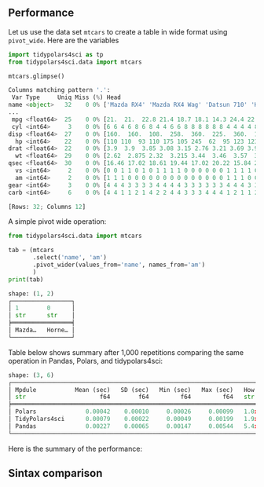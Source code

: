 
** Preamble :noexport:

#+BEGIN_SRC python :exports none :results none :tangle performance.py :cache yes :noweb no :session *Python-Org*
import tidypolars4sci as tp
from tidypolars4sci.data import mtcars
import matplotlib.pyplot as plt
import seaborn as sns
import polars as pl
import pandas as pd
import numpy as np
import time

pl.Config(
    tbl_formatting='UTF8_BORDERS_ONLY',
    tbl_cell_numeric_alignment='RIGHT',
    set_tbl_column_data_type_inline=False,
    set_tbl_hide_dtype_separator=True,
    set_tbl_rows=6,
    set_tbl_width_chars=250,
    thousands_separator=',',
    decimal_separator='.',
    float_precision=2,
    fmt_str_lengths=5,
    set_tbl_cols=12,
    set_trim_decimal_zeros=True,
)


def plot_compare(pan, pol, tid):
    fig, ax = plt.subplots(nrows=2, ncols=2, figsize=[10, 6], tight_layout=True)
    #
    ax[0][0].scatter (range(len(pol)), pan/pol, color='gray', alpha=.2)
    ax[0][0].hlines (y=(pan/pol).mean(), xmin=0, xmax=len(pol), color='black', linewidth=3)
    ax[0][0].text (y=(pan/pol).mean(), x=0, s=f"Average: {(pan/pol).mean():.2}", color='black', size=12, va='bottom', weight='bold')
    ax[0][0].set_ylabel('Ratio time elapsed:\nPandas/Polars')
    ax[0][0].set_xlabel('Iteration')
    
    ax[0][1].scatter (range(len(pol)), tid/pol, color='gray', alpha=.2)
    ax[0][1].hlines (y=(tid/pol).mean(), xmin=0, xmax=len(pol), color='black' ,linewidth=3)
    ax[0][1].text (y=(tid/pol).mean(), x=0, s=f"Average: {(tid/pol).mean():.2}", color='black', size=12, va='bottom', weight='bold')
    ax[0][1].set_ylabel('Ratio time elapsed:\nTidyPolars$^{4sci}$/Polars')
    ax[0][1].set_xlabel('Iteration')
    
    sns.histplot(pan/pol, kde=True, ax=ax[1][0], edgecolor='white', color='black')
    ax[1][0].set_xlabel('Time ratio (in seconds)\nPandas/Polars')
    sns.histplot(tid/pol, kde=True, ax=ax[1][1], edgecolor='white', color='gray')
    ax[1][1].set_xlabel('Time ratio (in seconds)\nTidyPolars$^{4sci}$/Polars')
    
    for i in range(2):
        ax[0][i].hlines(y=1, xmin=0, xmax=len(pol), color='red', linestyle='--')
        ax[0][i].set_ylim(np.min([(pan/pol).min(), (tid/pol).min()]),
                          np.max([(pan/pol).max(), (tid/pol).max()]))
        ax[1][i].set_xlim(np.min([(pan/pol).min(), (tid/pol).min()]),
                          np.max([(pan/pol).max(), (tid/pol).max()]))
    return ax



#+END_SRC

# functions
#+BEGIN_SRC python :exports none :results none :tangle performance.py :cache yes :noweb no :session *Python-Org*
def pivot_wide_with_pandas(df):
    start_time = time.time()
    col = 'name'

    tab=(df
         .filter(['name', "am"])
         .pivot_table(index=None, values=col, columns="am",
                      aggfunc=lambda col: "; ".join(sorted(col))
                      )
         )

    elapsed = time.time() - start_time
    return {'tab':tab, 'elapsed':elapsed}

def pivot_wide_with_polars(df):
    start_time = time.time()
    col = 'name'

    tab = (df
           .select([col, "am"])
           .with_columns(idx=0)
           .pivot(index='idx', on="am", values=col,
                  aggregate_function=pl.element().sort().str.concat("; ")
                  )
           )

    elapsed = time.time() - start_time
    return {'tab':tab, 'elapsed':elapsed}

def pivot_wide_with_tidypolars4sci(df):
    start_time = time.time()
    col = 'name'
    tab = (df
           .select(col, 'am')
           .pivot_wider(values_from=col, names_from='am',
                        values_fn=pl.element().sort().str.concat("; "))
           )
    elapsed = time.time() - start_time
    return {'tab':tab, 'elapsed':elapsed}

#+END_SRC


** Performance

Let us use the data set ~mtcars~ to create a table in wide format using ~pivot_wide~. Here are the variables

#+BEGIN_SRC python :exports both :results output code :tangle performance.py :cache yes :noweb no :session *Python-Org*
import tidypolars4sci as tp
from tidypolars4sci.data import mtcars

mtcars.glimpse()
#+END_SRC

#+RESULTS[7ce40d2bb4a40c21753b37861903360eb843f876]:
#+begin_src python
Columns matching pattern '.':
 Var Type     Uniq Miss (%) Head                                                       
name <object>   32    0 0% ['Mazda RX4' 'Mazda RX4 Wag' 'Datsun 710' 'Hornet 4 Drive'
...
 mpg <float64>  25    0 0% [21.  21.  22.8 21.4 18.7 18.1 14.3 24.4 22.8 19.2 17.8 16....
 cyl <int64>     3    0 0% [6 6 4 6 8 6 8 4 4 6 6 8 8 8 8 8 8 4 4 4 4 8 8 8 8 4 4 4 8 ...
disp <float64>  27    0 0% [160.  160.  108.  258.  360.  225.  360.  146.7 140.8 167....
  hp <int64>    22    0 0% [110 110  93 110 175 105 245  62  95 123 123 180 180 180 20...
drat <float64>  22    0 0% [3.9  3.9  3.85 3.08 3.15 2.76 3.21 3.69 3.92 3.92 3.92 3.0...
  wt <float64>  29    0 0% [2.62  2.875 2.32  3.215 3.44  3.46  3.57  3.19  3.15  3.44...
qsec <float64>  30    0 0% [16.46 17.02 18.61 19.44 17.02 20.22 15.84 20.   22.9  18.3...
  vs <int64>     2    0 0% [0 0 1 1 0 1 0 1 1 1 1 0 0 0 0 0 0 1 1 1 1 0 0 0 0 1 0 1 0 ...
  am <int64>     2    0 0% [1 1 1 0 0 0 0 0 0 0 0 0 0 0 0 0 0 1 1 1 0 0 0 0 0 1 1 1 1 ...
gear <int64>     3    0 0% [4 4 4 3 3 3 3 4 4 4 4 3 3 3 3 3 3 4 4 4 3 3 3 3 3 4 5 5 5 ...
carb <int64>     6    0 0% [4 4 1 1 2 1 4 2 2 4 4 3 3 3 4 4 4 1 2 1 1 2 2 4 2 1 2 2 4 ...

[Rows: 32; Columns 12]
#+end_src

A simple pivot wide operation:

#+BEGIN_SRC python :exports both :results output code :tangle pivot-wide.py :cache yes :noweb no :session *Python-Org*
from tidypolars4sci.data import mtcars

tab = (mtcars
       .select('name', 'am')
       .pivot_wider(values_from='name', names_from='am')
       )
print(tab)
#+END_SRC

#+RESULTS[c48e65282ce631f5150f1ffce0a5999c193a1f80]:
#+begin_src python
shape: (1, 2)
┌─────────────────┐
│ 1        0      │
│ str      str    │
╞═════════════════╡
│ Mazda…   Horne… │
└─────────────────┘
#+end_src


Table below shows summary after 1,000 repetitions comparing the same operation in Pandas, Polars, and tidypolars4sci:

#+BEGIN_SRC python :exports results :results output code :tangle performance.py :cache yes :noweb no :session *Python-Org*

pivot_wide_with_pandas(mtcars.to_pandas())
pivot_wide_with_polars(mtcars.to_polars())
pivot_wide_with_tidypolars4sci(mtcars)
# 
pan, pol, tid = [],[],[]
for i in range(1_000):
    pan += [pivot_wide_with_pandas(mtcars.to_pandas())['elapsed']]
    pol += [pivot_wide_with_polars(mtcars.to_polars())['elapsed']]
    tid += [pivot_wide_with_tidypolars4sci(mtcars)['elapsed']]
pan = np.array(pan) 
pol = np.array(pol)
tid = np.array(tid)

df = tp.tibble({
    'Mpdule':['Pandas', "Polars", "TidyPolars4sci"],
    'Mean (sec)' :[pan.mean(), pol.mean(), tid.mean()],
    'SD (sec)' :[pan.std(), pol.std(), tid.std()],
    'Min (sec)' :[pan.min(), pol.min(), tid.min()],
    'Max (sec)' :[pan.max(), pol.max(), tid.max()],
    "How much slower than polars?":[f"{pan.mean()/pol.mean():.2}x",
                                    f"{pol.mean()/pol.mean():.2}x (baseline)",
                                    f"{tid.mean()/pol.mean():.2}x",
                                    ]
    })
df.arrange("Mean (sec)").print(digits=5)
                           
#+END_SRC

#+RESULTS[d27b915fa087fc5f3808506936b94a38740eca35]:
#+begin_src python
shape: (3, 6)
┌───────────────────────────────────────────────────────────────────────────────────────────────┐
│ Mpdule           Mean (sec)   SD (sec)   Min (sec)   Max (sec)   How much slower than polars? │
│ str                     f64        f64         f64         f64   str                          │
╞═══════════════════════════════════════════════════════════════════════════════════════════════╡
│ Polars              0.00042    0.00010     0.00026     0.00099   1.0x (baseline)              │
│ TidyPolars4sci      0.00079    0.00022     0.00049     0.00199   1.9x                         │
│ Pandas              0.00227    0.00065     0.00147     0.00544   5.4x                         │
└───────────────────────────────────────────────────────────────────────────────────────────────┘
#+end_src


Here is the summary of the performance:

#+BEGIN_SRC python :exports results :file "./tables-and-figures/fig-pivot-wide.png" :results output raw  :cache yes :noweb no :session "Python-Org" 
plot_compare(pan, pol, tid)
# # Save figures
fns = ["./tables-and-figures/" + f'fig-pivot-wide.png']
[plt.savefig(fn) for fn in fns]

print(
    # "#+begin_src org \n"# # # 
    # "#+ATTR_ORG: :width 200/250/300/400/500/600\n"
    # "#+ATTR_LATEX: :width 1\\textwidth :placement [ht!]\n"
    # "#+CAPTION: Comparing performance for pivot_wide()\n"
    # "#+Name: fig-pivot-wide\n"
    "[[./tables-and-figures/fig-pivot-wide.png]]\n"
    # "#+end_src\n"# # # 
)
#+END_SRC

#+RESULTS[70efdff32da9d6f56aaf0b6cb434b7c7e85e4ea8]:
[[./tables-and-figures/fig-pivot-wide.png]]


** Sintax comparison

#+BEGIN_EXPORT md
=== "tidypolars4sci"
    ```python
    tab = (df
           .select(col, 'am')
           .pivot_wider(values_from=col, names_from='am',
                        values_fn=tp.element().sort().str.concat("; "))
           )
    ``` 
=== "Pandas"
    ```python
    tab=(df
         .filter(['name', "am"])
         .pivot_table(index=None, values=col, columns="am",
                      aggfunc=lambda col: "; ".join(sorted(col))
                      )
         )
    ``` 
=== "Polars"
    ```python
    tab = (df
           .select([col, "am"])
           .with_columns(idx=0)
           .pivot(index='idx', on="am", values=col,
                  aggregate_function=pl.element().sort().str.concat("; ")
                  )
           )
    ``` 
#+END_EXPORT

